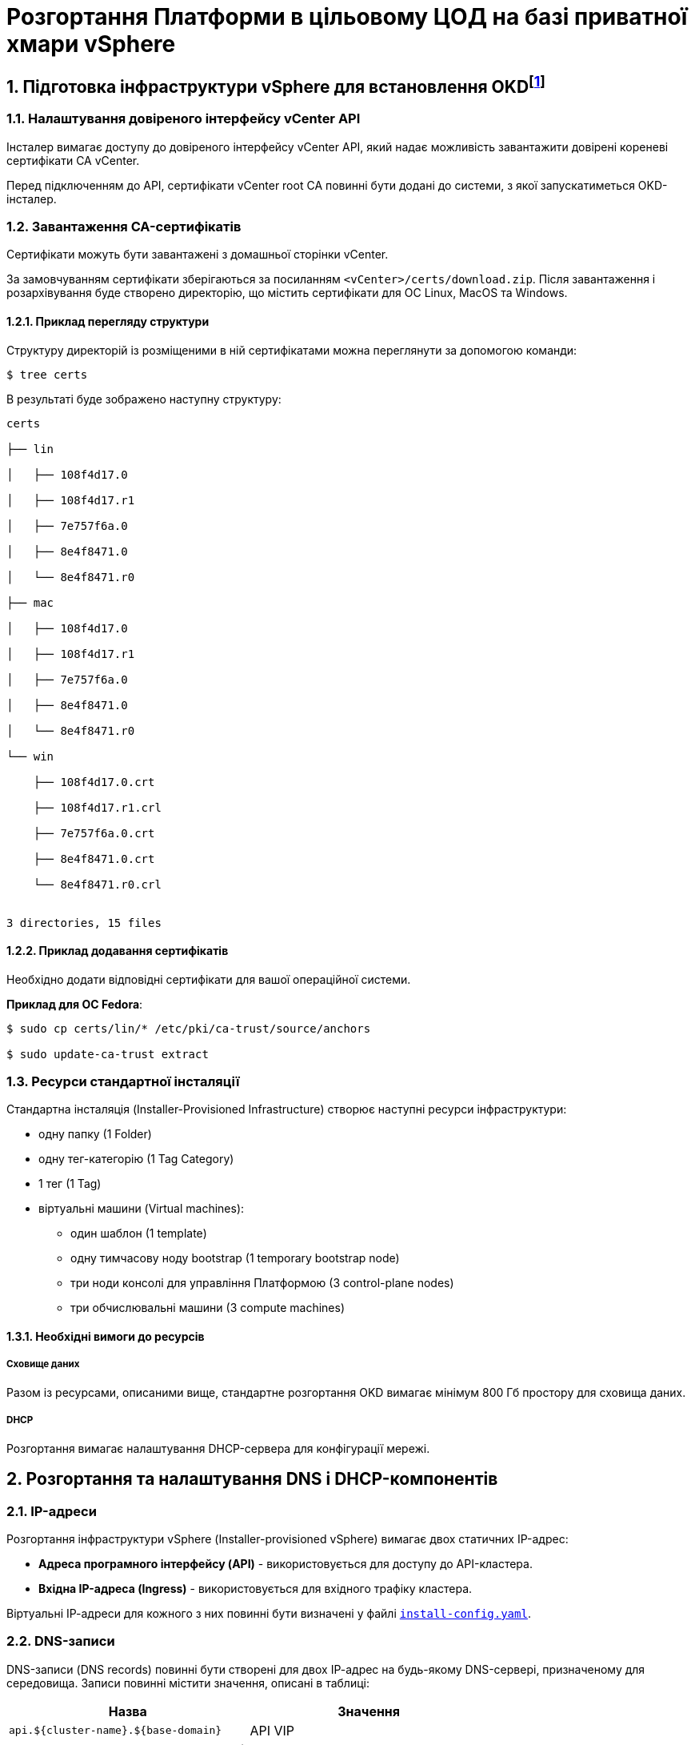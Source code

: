 = Розгортання Платформи в цільовому ЦОД на базі приватної хмари vSphere

:sectnums:
:sectanchors:

== Підготовка інфраструктури vSphere для встановлення OKDfootnote:[**OKD** - це дистрибутив Kubernetes, оптимізований для неперервної розробки додатків та розгортання декількох екземплярів ізольованого контейнерного середовища (в нашому випадку - екземплярів реєстру). За детальною інформацією зверніться до https://docs.okd.io/[офіційного джерела].]

=== Налаштування довіреного інтерфейсу vCenter API

Інсталер вимагає доступу до довіреного інтерфейсу vCenter API, який надає можливість завантажити довірені кореневі сертифікати CA vCenter.

Перед підключенням до API, сертифікати vCenter root CA повинні бути додані до системи, з якої запускатиметься OKD-інсталер.

=== Завантаження CA-сертифікатів

Сертифікати можуть бути завантажені з домашньої сторінки vCenter.

За замовчуванням сертифікати зберігаються за посиланням `<vCenter>/certs/download.zip`. Після завантаження і розархівування буде створено директорію, що містить сертифікати для ОС Linux, MacOS та Windows.

==== Приклад перегляду структури

Структуру директорій із розміщеними в ній сертифікатами можна переглянути за допомогою команди:

[source,bash]
----
$ tree certs
----

В результаті буде зображено наступну структуру:

[source,bash]
----
certs

├── lin

│   ├── 108f4d17.0

│   ├── 108f4d17.r1

│   ├── 7e757f6a.0

│   ├── 8e4f8471.0

│   └── 8e4f8471.r0

├── mac

│   ├── 108f4d17.0

│   ├── 108f4d17.r1

│   ├── 7e757f6a.0

│   ├── 8e4f8471.0

│   └── 8e4f8471.r0

└── win

    ├── 108f4d17.0.crt

    ├── 108f4d17.r1.crl

    ├── 7e757f6a.0.crt

    ├── 8e4f8471.0.crt

    └── 8e4f8471.r0.crl


3 directories, 15 files
----

==== Приклад додавання сертифікатів

Необхідно додати відповідні сертифікати для вашої операційної системи.

**Приклад для ОС Fedora**:

[source, bash]
----
$ sudo cp certs/lin/* /etc/pki/ca-trust/source/anchors

$ sudo update-ca-trust extract
----

=== Ресурси стандартної інсталяції

Стандартна інсталяція (Installer-Provisioned Infrastructure) створює наступні ресурси інфраструктури:

* одну папку (1 Folder)
* одну тег-категорію (1 Tag Category)
* 1 тег (1 Tag)
* віртуальні машини (Virtual machines):
    - один шаблон (1 template)
    - одну тимчасову ноду bootstrap (1 temporary bootstrap node)
    - три ноди консолі для управління Платформою (3 control-plane nodes)
    - три обчислювальні машини (3 compute machines)

==== Необхідні вимоги до ресурсів

===== Сховище даних

Разом із ресурсами, описаними вище, стандартне розгортання OKD вимагає мінімум 800 Гб простору для сховища даних.

===== DHCP

Розгортання вимагає налаштування DHCP-сервера для конфігурації мережі.

== Розгортання та налаштування DNS і DHCP-компонентів

=== IP-адреси

Розгортання інфраструктури vSphere (Іnstaller-provisioned vSphere) вимагає двох статичних IP-адрес:

* **Адреса програмного інтерфейсу (API)** - використовується для доступу до API-кластера.

* **Вхідна IP-адреса (Ingress)** - використовується для вхідного трафіку кластера.

Віртуальні ІР-адреси для кожного з них повинні бути визначені у файлі xref:create-install-config-yml[`install-config.yaml`].

=== DNS-записи

DNS-записи (DNS records) повинні бути створені для двох ІР-адрес на будь-якому DNS-сервері, призначеному для середовища. Записи повинні містити значення, описані в таблиці:

[options="header"]
|================================================
|Назва| Значення
|`api.${cluster-name}.${base-domain}`|API VIP
|`*.apps.${cluster-name}.${base-domain}``|Ingress VIP
|================================================

NOTE: `${cluster-name}` та `${base-domain}` - це змінні, що взято із відповідних значень, вказаних у файлі xref:create-install-config-yml[`install-config.yaml`].

[#create-install-config-yml]
== Створення конфігураційного файлу install-config.yaml

Створення файлу `install-config.yaml`, необхідного для розгортання OKD кластеру, виконується наступною командою:

[source,bash]
$ openshift-installer create install-config

Після створення файлу потрібно заповнити необхідні параметри, які будуть представлені в контекстному меню. Створений конфігураційний файл включає тільки необхідні параметри для мінімального розгортання кластера. Для кастомізації налаштувань можна звернутись до офіційної документації.

==== Приклад файлу install-config.yaml

[source,yaml]
----
apiVersion: v1
baseDomain: eua.gov.ua
compute:
- architecture: amd64
  hyperthreading: Enabled
  name: worker
  platform: {}
  replicas: 3
controlPlane:
  architecture: amd64
  hyperthreading: Enabled
  name: master
  platform: {}
  replicas: 3
metadata:
  creationTimestamp: null
  name: mdtuddm
networking:
  clusterNetwork:
  - cidr: 10.128.0.0/14
    hostPrefix: 23
  machineNetwork:
  - cidr: 10.0.0.0/16
  networkType: OVNKubernetes
  serviceNetwork:
  - 172.30.0.0/16
platform:
  vsphere:
    apiVIP: 10.9.1.110
    cluster: HX-02
    datacenter: HXDP-02
    defaultDatastore: NCR_Data2
    ingressVIP: 10.9.1.111
    network: EPAM_OKD_Vlan9_EPG
    password: <password>
    username: epam_dev1@vsphere.local
    vCenter: vcsa.ncr.loc
publish: External
pullSecret: '{"auths":{"fake":{"auth":"aWQ6cGFzcwo="}}}'
sshKey: |
  <ssh_key>
----

== Запуск OKD4-інсталера та розгортання порожнього кластера OKD4

Після створення файлу `install-config.yaml`, для розгортання OKD-кластера необхідно виконати наступну команду:

[source,bash]
----
$ openshift-installer create cluster
----

NOTE: Процес розгортання кластера зазвичай займає до 1,5 години часу.

При успішному розгортанні, в результаті виконання команди будуть представлені наступні параметри доступу до кластера:

* логін;
* пароль;
* посилання на веб-консоль кластера.

В директорії, де виконувалася команда, буде створено ряд файлів, що зберігають статус кластера, необдхіний для його деінсталяції.

Також в цій директорії з'явиться папка `/auth`, в якій буде збережено два файли для автентифікації для роботи з кластером через **веб-консоль** та **інтерфейс командного рядка** OKD (OKD CLI).

NOTE: Після запуску процесу розгортання кластера, Інсталер видаляє `install-config.yaml`, тому рекомендовано виконати резервування цього файлу, якщо є потреба розгортання кількох кластерів.

== Заміна самопідписаних сертифікатів на довірені сертифікати

Для заміни самопідписаних (self-signed) сертифікатів на довірені (trusted) необхідно спочатку отримати ці сертифікати.

В цьому пункті розглянуто отримання безкоштовних сертифікатів https://letsencrypt.org/[Let's Encrypt] та їх встановлення на сервер.

Отримання сертифікатів Let's Encrypt здійснено за допомогою утиліти https://github.com/acmesh-official/acme.sh[acme.sh].

TIP: Для отримання розширених деталей щодо використання Let's Encrypt на базі ACME-протоколу, зверніться до https://letsencrypt.org/docs/client-options/[офіційного джерела].

=== Підготовка
Необхідно клонувати утиліту acme.sh із репозиторію GitHub:

[source,bash]
----
$ cd $HOME
$ git clone https://github.com/neilpang/acme.sh
$ cd acme.sh
----

=== Запит на отримання сертифікатів

1) Для того, щоб полегшити процес отримання сертифікатів, необхідно задати дві змінні середовища. Перша змінна повинна вказувати на API Endpoint. Переконайтесь, що ви увійшли до OKD як `system:admin` і використовуєте CLI-консоль Openshift, щоб знайти API Endpoint URL.

[source,bash]
----
$ oc whoami --show-server
----

**Приклад отриманої відповіді**:
----
https://api.e954.ocp4.opentlc.com:6443
----

2) Тепер встановіть змінну `LE_API` для повністю визначеного доменного імені API:

[source,bash]
----
$ export LE_API=$(oc whoami --show-server | cut -f 2 -d ':' | cut -f 3 -d '/' | sed 's/-api././')
----

3) Встановіть другу змінну `LE_WILDCARD` для вашого Wildcard Domain:

[source,bash]
----
$ export LE_WILDCARD=$(oc get ingresscontroller default -n openshift-ingress-operator -o jsonpath='{.status.domain}')
----

4) Запускаємо скрипт acme.sh:

[source,bash]
----
$ ${HOME}/acme.sh/acme.sh --issue -d ${LE_API} -d *.${LE_WILDCARD} --dns
----

**Приклад отриманої відповіді**:

[source, bash]
----
$  ./acme.sh --issue -d  ${LE_API} -d \*.${LE_WILDCARD} --dns --yes-I-know-dns-manual-mode-enough-go-ahead-please
[Wed Jul 28 18:37:33 EEST 2021] Using CA: https://acme-v02.api.letsencrypt.org/directory
[Wed Jul 28 18:37:33 EEST 2021] Creating domain key
[Wed Jul 28 18:37:33 EEST 2021] The domain key is here: $HOME/.acme.sh/api.e954.ocp4.opentlc.com/api.e954.ocp4.opentlc.com.key
[Wed Jul 28 18:37:33 EEST 2021] Multi domain='DNS:api.e954.ocp4.opentlc.com,DNS:*.apps.e954.ocp4.opentlc.com'
[Wed Jul 28 18:37:33 EEST 2021] Getting domain auth token for each domain
[Wed Jul 28 18:37:37 EEST 2021] Getting webroot for domain='cluster-e954-api.e954.ocp4.opentlc.com'
[Wed Jul 28 18:37:37 EEST 2021] Getting webroot for domain=‘*.apps.cluster-e954-api.e954.ocp4.opentlc.com’
[Wed Jul 28 18:37:38 EEST 2021] Add the following TXT record:
[Wed Jul 28 18:37:38 EEST 2021] Domain: '_acme-challenge.api.e954.ocp4.opentlc.com'
[Wed Jul 28 18:37:38 EEST 2021] TXT value: 'VZ2z3XUe4cdNLwYF7UplBj7ZTD8lO9Een0yTD7m_Bbo'
[Wed Jul 28 18:37:38 EEST 2021] Please be aware that you prepend _acme-challenge. before your domain
[Wed Jul 28 18:37:38 EEST 2021] so the resulting subdomain will be: _acme-challenge.api.e954.ocp4.opentlc.com
[Wed Jul 28 18:37:38 EEST 2021] Add the following TXT record:
[Wed Jul 28 18:37:38 EEST 2021] Domain: '_acme-challenge.apps.e954.ocp4.opentlc.com'
[Wed Jul 28 18:37:38 EEST 2021] TXT value: 'f4KeyXkpSissmiLbIIoDHm5BJ6tOBTA0D8DyK5sl46g'
[Wed Jul 28 18:37:38 EEST 2021] Please be aware that you prepend _acme-challenge. before your domain
[Wed Jul 28 18:37:38 EEST 2021] so the resulting subdomain will be: _acme-challenge.apps.e954.ocp4.opentlc.com
[Wed Jul 28 18:37:38 EEST 2021] Please add the TXT records to the domains, and re-run with --renew.
[Wed Jul 28 18:37:38 EEST 2021] Please add '--debug' or '--log' to check more details.
----

CAUTION: DNS-записи з попередньої відповіді необхідно додати на DNS-сервері, що відповідає за зону `e954.ocp4.opentlc.com` (**значення зони тут є прикладом**). Таким чином, TXT-записи повинні мати наступний вигляд:

**TXT-запис 1**
[source,bash]
----
_acme-challenge.api.e954.ocp4.opentlc.com TXT value: 'VZ2z3XUe4cdNLwYF7UplBj7ZTD8lO9Een0yTD7m_Bbo'
----

**TXT-запис 2**
[source,bash]
----
_acme-challenge.apps.e954.ocp4.opentlc.com TXT value: 'f4KeyXkpSissmiLbIIoDHm5BJ6tOBTA0D8DyK5sl46g'
----

6) Після цього необхідно повторно запустити команду `acme.sh`:

[source,bash]
----
$ acme.sh --renew -d e954.ocp4.opentlc.com --yes-I-know-dns-manual-mode-enough-go-ahead-please
----

7) Після успішного виконання попередніх пунктів необхідно запустити наступні команди.

Зазвичай, хорошим підходом є перенесення сертифікатів із шляху acme.sh за замовчуванням (default path) до більш зручної директорії. Для цього можна використати `—install-cert`-ключ скрипта `acme.sh` для копіювання сертифікатів до `$HOME/certificates`, для прикладу:


[source,bash]
----
$ export CERTDIR=$HOME/certificates

$ mkdir -p ${CERTDIR} ${HOME}/acme.sh/acme.sh --install-cert -d ${LE_API} -d *.${LE_WILDCARD} --cert-file ${CERTDIR}/cert.pem --key-file ${CERTDIR}/key.pem --fullchain-file ${CERTDIR}/fullchain.pem --ca-file ${CERTDIR}/ca.cer
----

==== Встановлення сертифікатів для Router
* Необхідно створити секрет. Для цього виконайте наступну команду:

[source,bash]
----
$ oc create secret tls router-certs --cert=${CERTDIR}/fullchain.pem --key=${CERTDIR}/key.pem -n openshift-ingress
----

* Після виконання попередніх кроків, необхідно оновити Custom Resource:

[source,bash]
----
$ oc patch ingresscontroller default -n openshift-ingress-operator --type=merge --patch='{"spec": 	{ "defaultCertificate": { "name": "router-certs" }}}'
----

== Створення MachineSetfootnote:[**Ресурси MachineSet** - це групи машин. Набори машин призначені для машин як набори копій (реплік) для Pods, в яких розгорнуто контейнери. Якщо вам потрібно більше машин або, навпаки, необхідно зменшити їх кількість, можна змінити значенням поля реплік на рівні MachineSet, щоб задовольнити ваші обчислювальні потреби. Для детальної інформації щодо створення MachineSet зверніться до https://docs.openshift.com/container-platform/4.6/machine_management/creating_machinesets/creating-machineset-vsphere.html[офіційного джерела.]] для інфраструктури Ceph

Для розгортання Платформи необхідно створити MachineSet для системи зберігання даних https://ceph.io/en/[Ceph]. Для цього необхідно використати конфігураційний файл `machine-set-ceph.yaml`, в якому необхідно змінити назву кластера.

=== Приклад конфігураційного файлу machine-set-ceph.yaml

[source, yaml]
----
kind: MachineSet
metadata:
  name: mdtuddm-b86zw-ceph
  namespace: openshift-machine-api
  labels:
    machine.openshift.io/cluster-api-cluster: mdtuddm-b86zw
spec:
  replicas: 3
  selector:
    matchLabels:
      machine.openshift.io/cluster-api-cluster: mdtuddm-b86zw
      machine.openshift.io/cluster-api-machineset: mdtuddm-b86zw-ceph
  template:
    metadata:
      labels:
        machine.openshift.io/cluster-api-cluster: mdtuddm-b86zw
        machine.openshift.io/cluster-api-machine-role: worker
        machine.openshift.io/cluster-api-machine-type: worker
        machine.openshift.io/cluster-api-machineset: mdtuddm-b86zw-ceph
    spec:
      taints:
        - effect: NoSchedule
          key: node.ocs.openshift.io/storage
          value: 'true'
      metadata:
        labels:
          cluster.ocs.openshift.io/openshift-storage: ''
      providerSpec:
        value:
          numCoresPerSocket: 1
          diskGiB: 120
          snapshot: ''
          userDataSecret:
            name: worker-user-data
          memoryMiB: 73728
          credentialsSecret:
            name: vsphere-cloud-credentials
          network:
            devices:
              - networkName: EPAM_OKD_Vlan9_EPG
          metadata:
            creationTimestamp: null
          numCPUs: 16
          kind: VSphereMachineProviderSpec
          workspace:
            datacenter: HXDP-02
            datastore: NCR_Data2
            folder: /HXDP-02/vm/mdtuddm-b86zw
            resourcePool: /HXDP-02/host/HX-02/Resources
            server: vcsa.ncr.loc
          template: mdtuddm-b86zw-rhcos
          apiVersion: vsphereprovider.openshift.io/v1beta1
----

Після редагування файлу відповідно до назви кластера, необхідно виконати команду, що створить необхідний MachineSet та відповідну кількість нод для розгортання сховища даних Ceph.

TIP: В нашому випадку назва кластера визначена в YAML-файлі як `mdtuddm-b86zw`.

== Підготовка та запуск Інсталераfootnote:[**Інсталер** - набір команд (скрипт) для розгортання Платформи.] для розгортання Платформи у цільовому кластері

Для запуску Інсталера, необхідно виконати ряд умов з підготовки робочої станції, з якої запускатиметься Інсталер. Нижче розглянуто приклад такої підготовки на базі Ubuntu 20.04 LTS.

=== Передумови

Перед запуском скрипта з інсталювання Платформи необхідно виконати наступні кроки:

* Завантажити та встановити helm-файл за посиланням:
https://github.com/roboll/helmfile/releases/download/v0.139.0/helmfile_linux_386.

* Встановити https://github.com/containers/skopeo[skopeo]:

[source, bash]
----
$ sudo apt install skopeo
----

* Завантажити та встановити https://docs.openshift.com/container-platform/4.2/cli_reference/openshift_cli/getting-started-cli.html[oc CLI] за посиланням:
https://mirror.openshift.com/pub/openshift-v4/clients/oc/latest/linux/oc.tar.gz).

* Встановити https://helm.sh/[helm]:

[source, bash]
----
$ sudo snap install helm --classic.
----

* Встановити https://github.com/stedolan/jq/wiki/Installation[jq]:

[source, bash]
----
$ sudo apt install jq
----

* Завантажити Інсталер відповідної версії.


=== Розгортання Платформи

Для розгортання Платформи необхідно виконати набір наступних кроків:

* Розпакувати Інсталер в окрему директорію та увійти до неї.

* Увійти до OKD, виконавши команду:

[source, bash]
----
$ oc login
----

* Виконати команду, що запускає install-скрипт:

[source, bash]
----
$ bash install.sh
----

== Управління налаштуваннями Платформи

Управління кластером відбувається за методологією https://about.gitlab.com/topics/gitops/[GitOps]. Це означає, що будь-які зміни в конфігурації кластера, компонентів кластера та компонентів Платформи відбувається через зміну конфігурації кластера в git-гілці відповідного компонента.

Метадані усіх компонентів, для яких реалізовано управління через GitOps-підхід, зберігаються в компоненті `cluster-management`.

Нижче представлено cписок компонентів, для яких наразі імплементований GitOps-підхід:

- `catalog-source`;
- `storage`;
- `monitoring`;
- `logging`;
- `service-mesh`;
- `velero`;
- `control-plane-nexus`;
- `user-management`.